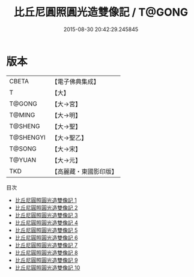 #+TITLE: 比丘尼圓照圓光造雙像記 / T@GONG

#+DATE: 2015-08-30 20:42:29.245845
* 版本
 |     CBETA|【電子佛典集成】|
 |         T|【大】     |
 |    T@GONG|【大→宮】   |
 |    T@MING|【大→明】   |
 |   T@SHENG|【大→聖】   |
 | T@SHENGYI|【大→聖乙】  |
 |    T@SONG|【大→宋】   |
 |    T@YUAN|【大→元】   |
 |       TKD|【高麗藏・東國影印版】|
目次
 - [[file:KR6k0034_001.txt][比丘尼圓照圓光造雙像記 1]]
 - [[file:KR6k0034_002.txt][比丘尼圓照圓光造雙像記 2]]
 - [[file:KR6k0034_003.txt][比丘尼圓照圓光造雙像記 3]]
 - [[file:KR6k0034_004.txt][比丘尼圓照圓光造雙像記 4]]
 - [[file:KR6k0034_005.txt][比丘尼圓照圓光造雙像記 5]]
 - [[file:KR6k0034_006.txt][比丘尼圓照圓光造雙像記 6]]
 - [[file:KR6k0034_007.txt][比丘尼圓照圓光造雙像記 7]]
 - [[file:KR6k0034_008.txt][比丘尼圓照圓光造雙像記 8]]
 - [[file:KR6k0034_009.txt][比丘尼圓照圓光造雙像記 9]]
 - [[file:KR6k0034_010.txt][比丘尼圓照圓光造雙像記 10]]
